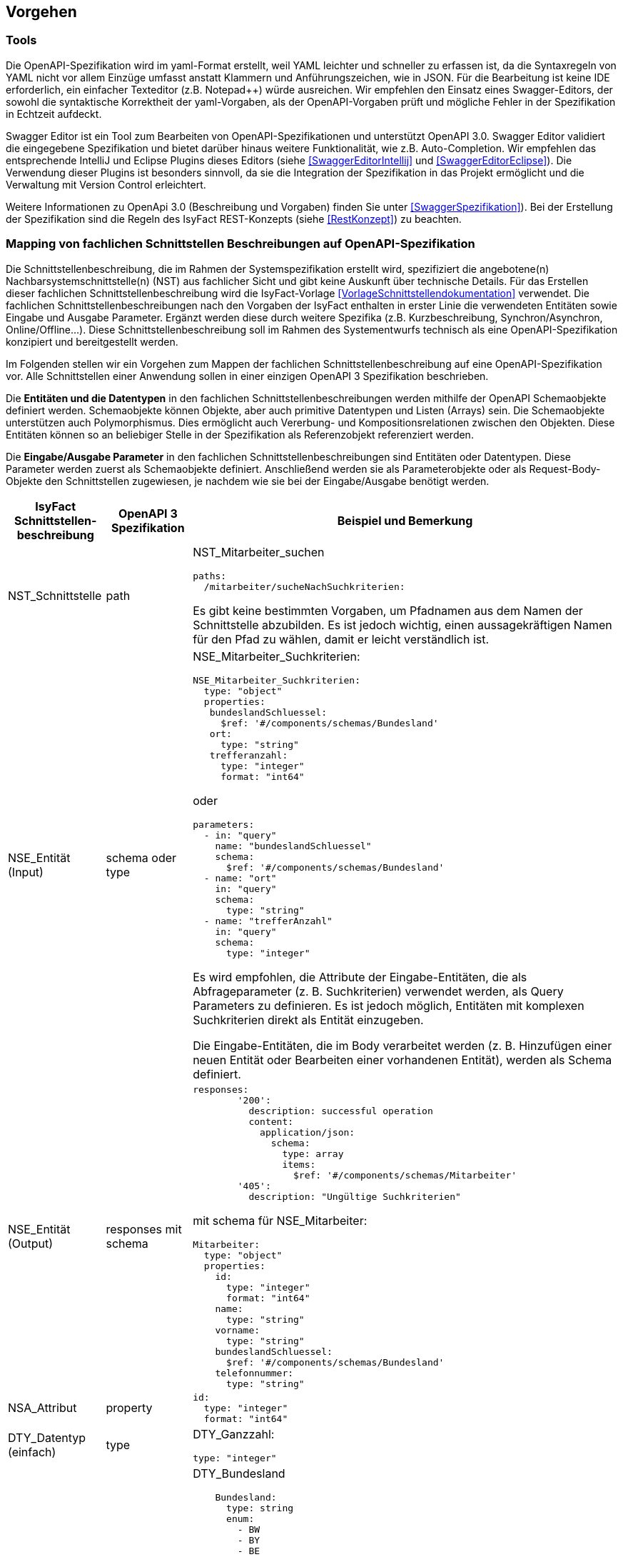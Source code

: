 // tag::inhalt[]


[[vorgehen]]
== Vorgehen

[[tools]]
=== Tools
Die OpenAPI-Spezifikation wird im yaml-Format erstellt, weil YAML leichter und schneller zu erfassen ist, da die Syntaxregeln von YAML nicht vor allem Einzüge umfasst anstatt Klammern und Anführungszeichen, wie in JSON.
Für die Bearbeitung ist keine IDE erforderlich, ein einfacher Texteditor (z.B. Notepad++) würde ausreichen.
Wir empfehlen den Einsatz eines Swagger-Editors, der sowohl die syntaktische Korrektheit der yaml-Vorgaben, als der OpenAPI-Vorgaben prüft und mögliche Fehler in der Spezifikation in Echtzeit aufdeckt.

Swagger Editor ist ein Tool zum Bearbeiten von OpenAPI-Spezifikationen und unterstützt OpenAPI 3.0.
Swagger Editor validiert die eingegebene Spezifikation und bietet darüber hinaus weitere Funktionalität, wie z.B. Auto-Completion.
Wir empfehlen das entsprechende IntelliJ und Eclipse Plugins dieses Editors (siehe <<SwaggerEditorIntellij>> und <<SwaggerEditorEclipse>>).
Die Verwendung dieser Plugins ist besonders sinnvoll, da sie die Integration der Spezifikation in das Projekt ermöglicht und die Verwaltung mit Version Control erleichtert.

Weitere Informationen zu OpenApi 3.0 (Beschreibung und Vorgaben) finden Sie unter <<SwaggerSpezifikation>>). Bei der Erstellung der Spezifikation sind die Regeln des IsyFact REST-Konzepts (siehe <<RestKonzept>>) zu beachten.

[[mapping-fachlichen-schnittstellen]]
=== Mapping von fachlichen Schnittstellen Beschreibungen auf OpenAPI-Spezifikation
Die Schnittstellenbeschreibung, die im Rahmen der Systemspezifikation erstellt wird, spezifiziert die angebotene(n) Nachbarsystemschnittstelle(n) (NST) aus fachlicher Sicht und gibt keine Auskunft über technische Details.
Für das Erstellen dieser fachlichen Schnittstellenbeschreibung wird die IsyFact-Vorlage <<VorlageSchnittstellendokumentation>> verwendet.
Die fachlichen Schnittstellenbeschreibungen nach den Vorgaben der IsyFact enthalten in erster Linie die verwendeten Entitäten sowie Eingabe und Ausgabe Parameter. Ergänzt werden diese durch weitere Spezifika (z.B. Kurzbeschreibung, Synchron/Asynchron, Online/Offline…).
Diese Schnittstellenbeschreibung soll im Rahmen des Systementwurfs technisch als eine OpenAPI-Spezifikation konzipiert und bereitgestellt werden.

Im Folgenden stellen wir ein Vorgehen zum Mappen der fachlichen Schnittstellenbeschreibung auf eine OpenAPI-Spezifikation vor.
Alle Schnittstellen einer Anwendung sollen in einer einzigen OpenAPI 3 Spezifikation beschrieben.

Die **Entitäten und die Datentypen** in den fachlichen Schnittstellenbeschreibungen werden mithilfe der OpenAPI Schemaobjekte definiert werden.
Schemaobjekte können Objekte, aber auch primitive Datentypen und Listen (Arrays) sein.
Die Schemaobjekte unterstützen auch Polymorphismus.
Dies ermöglicht auch Vererbung- und Kompositionsrelationen zwischen den Objekten.
Diese Entitäten können so an beliebiger Stelle in der Spezifikation als Referenzobjekt referenziert werden.

Die **Eingabe/Ausgabe Parameter** in den fachlichen Schnittstellenbeschreibungen sind Entitäten oder Datentypen.
Diese Parameter werden zuerst als Schemaobjekte definiert.
Anschließend werden sie als Parameterobjekte oder als Request-Body-Objekte den Schnittstellen zugewiesen, je nachdem wie sie bei der Eingabe/Ausgabe benötigt werden.

[cols="2,2,8"]
|===
|IsyFact Schnittstellen-beschreibung|OpenAPI 3 Spezifikation|Beispiel und Bemerkung

|NST_Schnittstelle
|path
a|NST_Mitarbeiter_suchen
[source,yaml]
----
paths:
  /mitarbeiter/sucheNachSuchkriterien:
----

Es gibt keine bestimmten Vorgaben, um Pfadnamen aus dem Namen der Schnittstelle abzubilden. Es ist jedoch wichtig, einen aussagekräftigen Namen für den Pfad zu wählen, damit er leicht verständlich ist.

|NSE_Entität (Input)
|schema oder type
a|NSE_Mitarbeiter_Suchkriterien:
[source,yaml]
----
NSE_Mitarbeiter_Suchkriterien:
  type: "object"
  properties:
   bundeslandSchluessel:
     $ref: '#/components/schemas/Bundesland'
   ort:
     type: "string"
   trefferanzahl:
     type: "integer"
     format: "int64"
----

oder
[source,yaml]
----
parameters:
  - in: "query"
    name: "bundeslandSchluessel"
    schema:
      $ref: '#/components/schemas/Bundesland'
  - name: "ort"
    in: "query"
    schema:
      type: "string"
  - name: "trefferAnzahl"
    in: "query"
    schema:
      type: "integer"
----

Es wird empfohlen, die Attribute der Eingabe-Entitäten, die als Abfrageparameter (z. B. Suchkriterien) verwendet werden, als Query Parameters zu definieren. Es ist jedoch möglich, Entitäten mit komplexen Suchkriterien direkt als Entität einzugeben.

Die Eingabe-Entitäten, die im Body verarbeitet werden (z. B. Hinzufügen einer neuen Entität oder Bearbeiten einer vorhandenen Entität), werden als Schema definiert.

|NSE_Entität (Output)
|responses mit schema
a|[source,yaml]
----
responses:
        '200':
          description: successful operation
          content:
            application/json:
              schema:
                type: array
                items:
                  $ref: '#/components/schemas/Mitarbeiter'
        '405':
          description: "Ungültige Suchkriterien"
----
mit schema für NSE_Mitarbeiter:
[source,yaml]
----
Mitarbeiter:
  type: "object"
  properties:
    id:
      type: "integer"
      format: "int64"
    name:
      type: "string"
    vorname:
      type: "string"
    bundeslandSchluessel:
      $ref: '#/components/schemas/Bundesland'
    telefonnummer:
      type: "string"
----

|NSA_Attribut
|property
a|
[source,yaml]
----
id:
  type: "integer"
  format: "int64"
----

|DTY_Datentyp (einfach)
|type
a|DTY_Ganzzahl:
[source,yaml]
----
type: "integer"
----

|DTY_Datentyp (komplex)
|schema
a|DTY_Bundesland
[source,yaml]
----
    Bundesland:
      type: string
      enum:
        - BW
        - BY
        - BE
        - BB
        - HB
        - HH
        - HE
        - MV
        - NI
        - NW
        - RP
        - SL
        - SN
        - ST
        - SH
        - TH
----

|Kurz-
beschreibung
|description
a|
[source,yaml]
----
info:
  description: "Ein Beispiel für das Mapping einer fachlichen Schnittstelle"
----


|Offline/Online
|nichts gleichwertiges
|

|Synchron/
Asynchron
|nichts gleichwertiges
|

|Schnittstellen-
typ
|verb
|get, post, put, delete

Das passende Verb, um die Art der Transaktion zu beschreiben. (Lese-, Schreib- oder Löschvorgang). Weitere Informationen finden Sie unter <<RestKonzept>>.
|===

[[zusammenfassung-beispiel]]
==== Zusammenfassung des Beispiels (NST_Mitarbeiter_suchen):

[cols="h,1"]
|===
|Kurzbeschreibung
|Diese Schnittstelle bietet Nachbarsystemen die Möglichkeit, Mitarbeiter zu suchen und deren Daten abzufragen. Die Auswahl der Mitarbeiter erfolgt anhand einer Reihe von optionalen Suchkriterien.

|Verwendete Entitätstypen (Input)
|NSE_Mitarbeiter_Suchkriterien

|Verwendete Entitätstypen (Output)
|NSE_Mitarbeiterdaten

|Aufgerufene Anwendungsfälle
|AWF_Mitarbeiter_suchen
|===

[[eingabeparameter]]
===== Eingabeparameter
[cols="h,1"]
|===
|Name
|NSE_Mitarbeiter_Suchkriterien

|Kurzbeschreibung
|Die Kriterien zur Selektion von Mitarbeiter. Alle Attribute dieses Typs sind optional. Nicht befüllte Attribute werden daher nicht in die Suche einbezogen. Es dürfen beliebige Kombinationen von Attributen angegeben werden.
|===

|===
|Name|Datentyp

|NSA_Bundesland_Schlüssel
|DTY_Bundesland

|NSA_Ort
|DTY_Zeichenkette

|NSA_Treffer_Anzahl
|DTY_Ganzzahl
|===

[[ausgabeparameter]]
===== Ausgabeparameter
[cols="h,1"]
|===
|Name
|NSE_Mitarbeiterdaten

|Kurzbeschreibung
|Dies ist die Rückgabeentität mit den Daten eines Mitarbeiters.

|===

|===
|Name|Datentyp

|NSA_Name
|DTY_Zeichenkette

|NSA_Vorname
|DTY_Zeichenkette

|NSA_Bundesland_Schlüssel
|DTY_Bundesland

|NSA_Telefonnummer
|DTY_Zeichenkette
|===

[[ergebnis-vom-mapping]]
===== Das Ergebnis vom Mapping zur OpenAPI 3.0 Spezifikation:

[source,yaml]
----
OpenAPI: 3.0.0
info:
  description: "Ein Beispiel für das Mapping einer fachlichen Schnittstelle"
  version: "1.0.0"
  title: "Beispiel Anwendung"
paths:
  /mitarbeiter/sucheNachSuchkriterien:
    get:
      summary: "Suche Mitarbeiter nach Suchkriterien"
      description: "Diese Schnittstelle bietet Nachbarsystemen die Möglichkeit, Mitarbeiter zu suchen und deren Daten abzufragen. Die Auswahl der Mitarbeiter erfolgt anhand einer Reihe von optionalen Suchkriterien."
      operationId: "sucheMitarbeiterNachSuchkriterien"
      parameters:
        - in: "query"
          name: "bundeslandSchluessel"
          schema:
            $ref: '#/components/schemas/Bundesland'
        - name: "ort"
          in: "query"
          schema:
            type: "string"
        - name: "trefferAnzahl"
          in: "query"
          schema:
            type: "integer"
      responses:
        '200':
          description: successful operation
          content:
            application/json:
              schema:
                type: array
                items:
                  $ref: '#/components/schemas/Mitarbeiter'
        '405':
          description: "Ungültige Suchkriterien"
components:
  schemas:
    Mitarbeiter:
      type: "object"
      properties:
        id:
          type: "integer"
          format: "int64"
        name:
          type: "string"
        vorname:
          type: "string"
        bundeslandSchluessel:
          $ref: '#/components/schemas/Bundesland'
        telefonnummer:
          type: "string"
    Bundesland:
      type: string
      enum:
        - BW
        - BY
        - BE
        - BB
        - HB
        - HH
        - HE
        - MV
        - NI
        - NW
        - RP
        - SL
        - SN
        - ST
        - SH
        - TH
----

[[metadaten]]
=== Metadaten
Metadaten werden als Header-Parameter übertragen.
Zu Metadaten gehören u.a. Daten wie Benutzerkennung, Rolle, Tags, externe IDs.
Nur die Metadaten, die nicht durch die IsyFact standardisiert werden, sind Teil der Schnittstellendefinition.
Deswegen sollen die Metadaten, die bei allen Anfragen mitgesendet werden, nicht in der OpenApi Spezifikation definiert werden.

[[eingabe-mehrerer-parametern]]
==== Eingabe von weiteren Parametern beim GET und DELETE Requests
Bei manchen Fällen ist es möglich, dass der Server Schreiboperationen ausführt, obwohl wir nur eine GET- oder DELETE-Anfrage gesendet haben.
Ein mögliches Szenario wäre die Protokollierung der Zugriffshistorie, wobei der Grund des Zugriffs gebraucht werden.
Jedoch werden die GET und DELETE Requests nach dem REST-Konzept (siehe <<RestKonzept>>) ohne Body versendet.
Normalerweise sollen Parameter für Schreiboperationen im Body gesendet werden.
In diesem speziellen Fall wird jedoch entschieden, dass wir die erforderlichen Parameter für Schreiboperationen als URL-Parameter senden.

In OpenAPI 3.0 gibt es die Möglichkeit, die Parametern als URL-Parameter zu definieren.
Dafür verwendet man das Keyword „in: path“.

*Beispiel:* Protokollierung beim NST_Mitarbeiter_suchen.

Anforderung: Es muss immer ein Protokolleintrag erstellt werden, wenn die Schnittstelle für die Mitarbeitersuche aufgerufen wurde.
Für die Protokollierung dieser Schnittstelle wird zusätzlich der Grund der Suche (grundSuche) benötigt.

[source,yaml]
----
…
paths:
  /mitarbeiter/sucheNachSuchkriterien:
    get:
      summary: "Suche Mitarbeiter nach Suchkriterien"
      description: "Diese Schnittstelle bietet Nachbarsystemen die Möglichkeit, Mitarbeiter zu suchen und deren Daten abzufragen. Die Auswahl der Mitarbeiter erfolgt anhand einer Reihe von optionalen Suchkriterien."
      operationId: "sucheMitarbeiterNachSuchkriterien"
      parameters:
        - name: "grundSuche"
          in: "path"
          schema:
            type: "string"
 …
----

[[Verwendung_von_OpenAPI_Generator]]
== Verwendung von OpenAPI Generator
Es ist möglich, automatisch Code aus einer OpenAPI 3.0-Spezifikation zu generieren. Die IsyFact sieht den Einsatz des OpenAPI-Generators vor.
Für die automatische Generierung muss eine gültige OpenAPI 3.0-Spezifikation als Eingabe bereitgestellt werden.
Der Generator liest diese Spezifikation ein und generiert daraus automatisch eine entsprechende Client- oder Server-Implementierung.
Der Generator unterstützt alle verwendeten REST-Frameworks der IsyFact: Angular (Client), Spring Web Webflux (Client) und Spring MVC (Server).

Wir empfehlen, den Generator über Maven oder direkt über die Konsole zu verwenden. Die Verwendung von maven ist sinnvoll, wenn wir eine neue Anwendung von Grund auf neu erstellen oder die Generierung in einen bestehenden Prozess integrieren möchten, z. B. einen automatischen Prozess zur Generierung von fachlicher Dokumentation.
Aber da wir normalerweise keine neue Anwendung erstellen, sondern neue Schnittstellen zu einer bereits bestehenden Anwendung hinzufügen, ist es normalerweise einfacher, den Generator von der Konsole aus auszuführen und die benötigten Teile aus dem Generat in die Anwendung zu kopieren.

[[die_konsole]]
=== Die Konsole
Für die Nutzung über die Konsole ist es erforderlich, vorher die Generator-JAR-Datei von der Website des Generators zu installieren. Der Befehl besteht aus folgenden Teilen:

[source,shell script]
----
java -jar <Pfad der Jar-Datei OpenAPI-generator-cli.jar> generate
-i <Pfad der Input-Datei (OpenAPI 3.0 Spezifikation)>
-g <der Name des Generators>
-o <Pfad für den zu erstellenden Code>
----

Beispiele für die verwendeten Frameworks:

Angular:

[source,shell script]
----
java -jar …/OpenAPI-generator-cli.jar generate
-i …/mitarbeiter_suche.yaml
-g typescript-angular
-o …/mitarbeiter_suche/Angular
----

Spring MVC:

[source,shell script]
----
java -jar …/OpenAPI-generator-cli.jar generate
-i …/mitarbeiter_suche.yaml
-g spring --library spring-mvc
-o …/mitarbeiter_suche/Angular
----

Spring Web Webflux:

[source,shell script]
----
java -jar …/OpenAPI-generator-cli.jar generate
-i …/mitarbeiter_suche.yaml
-g java --library webclient
-o …/mitarbeiter_suche/Angular
----

Danach kann man des erstellten Codes ins Projekt manuell einführen, wobei man die notwendigen Klassen manuell übernimmt.

[[maven]]
=== Maven
Auch in einem bereit vorhandenen Maven-Projekt kann man den OpenAPI Generator aufrufen.
Es ist jedoch wichtig zu beachten, dass der OpenAPI-Generator den Code erstellt, der bereits ein separates Projekt ist.
Daher sollte die Integration des neuen Codes in das bereits bestehende Projekt noch manuell erfolgen.
Ein Beispiel für die Maven-Konfiguration:

[source,xml]
----
<build>
    <plugins>
        <plugin>
            <groupId>org.OpenAPItools</groupId>
            <artifactId>OpenAPI-generator-maven-plugin</artifactId>
            <version>5.3.0</version>
            <executions>
                <execution>
                    <goals>
                        <goal>generate</goal>
                    </goals>
                    <configuration>
                        <inputSpec>.../mitarbeiter_suche.yaml</inputSpec>
                        <generatorName>spring</generatorName>
                        <library>spring-mvc</library>
                        <generateModelTests>true</generateModelTests>
                        <generateApiTests>true</generateApiTests>
                        <configOptions>
                            <sourceFolder>src/gen/java/main</sourceFolder>
                        </configOptions>
                    </configuration>
                </execution>
            </executions>
        </plugin>
    </plugins>
</build>
----

Die Konfigurationsparameter für den Generator sind die Tags „generatorName“ und der Tag „library“. Die Parameter für die verwendeten Frameworks sind folgende:

|===
||generatorName|library

|Spring MVC
|spring
|spring-mvc

|Spring Web Webflux
|java
|webclient

|Angular
|typescript-angular
| -
|===

Die anderen Parameter für die Basis-Nutzung sind in der folgenden Auflistung beschrieben:

[cols="h,3"]
|===

|inputSpec
|Der Pfad von der eingegebenen OpenAPI 3.0 Spezifikation.

|generateModelTests
|Gibt an, ob Tests für das Model generiert werden sollen.
Es ist möglich, dass keine Tests generiert werden.
Die Ergebnisse hängen davon ab, ob das verwendete Template diese Funktionalität unterstützt oder nicht.

|generateApiTests
|Gibt an, ob Tests für die Api generiert werden sollen.
Es ist möglich, dass keine Tests generiert werden.
Die Ergebnisse hängen davon ab, ob das verwendete Template diese Funktionalität unterstützt oder nicht.

|configOptions/
sourceFolder
|Der Pfad für den zu generierenden Code.
|===

// end::inhalt[]